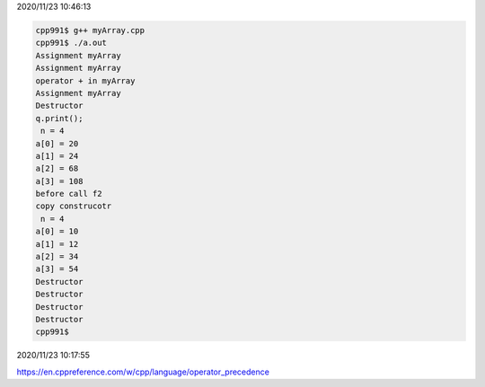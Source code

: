 2020/11/23 10:46:13

.. code:: sh

  cpp991$ g++ myArray.cpp 
  cpp991$ ./a.out
  Assignment myArray
  Assignment myArray
  operator + in myArray
  Assignment myArray
  Destructor
  q.print();
   n = 4
  a[0] = 20
  a[1] = 24
  a[2] = 68
  a[3] = 108
  before call f2
  copy construcotr
   n = 4
  a[0] = 10
  a[1] = 12
  a[2] = 34
  a[3] = 54
  Destructor
  Destructor
  Destructor
  Destructor
  cpp991$ 


2020/11/23 10:17:55

https://en.cppreference.com/w/cpp/language/operator_precedence

